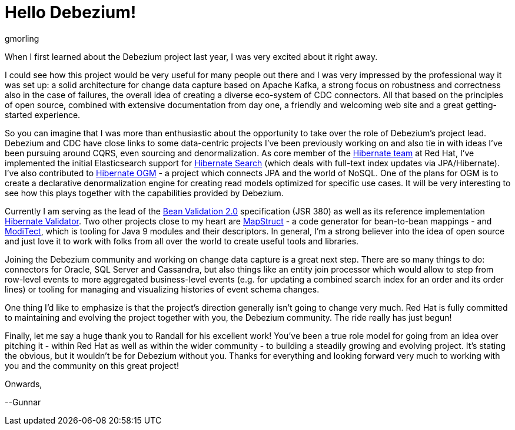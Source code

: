 = Hello Debezium!
gmorling
:awestruct-tags: [ community, news ]
:awestruct-layout: blog-post

When I first learned about the Debezium project last year, I was very excited about it right away.

I could see how this project would be very useful for many people out there and I was very impressed by the professional way it was set up:
a solid architecture for change data capture based on Apache Kafka, a strong focus on robustness and correctness also in the case of failures, the overall idea of creating a diverse eco-system of CDC connectors.
All that based on the principles of open source, combined with extensive documentation from day one, a friendly and welcoming web site and a great getting-started experience.

So you can imagine that I was more than enthusiastic about the opportunity to take over the role of Debezium's project lead.
Debezium and CDC have close links to some data-centric projects I've been previously working on and also tie in with ideas I've been pursuing around CQRS, even sourcing and denormalization.
As core member of the http://hibernate.org/[Hibernate team] at Red Hat, I've implemented the initial Elasticsearch support for http://hibernate.org/search/[Hibernate Search]
(which deals with full-text index updates via JPA/Hibernate).
I've also contributed to http://hibernate.org/ogm/[Hibernate OGM] - a project which connects JPA and the world of NoSQL.
One of the plans for OGM is to create a declarative denormalization engine for creating read models optimized for specific use cases.
It will be very interesting to see how this plays together with the capabilities provided by Debezium.

Currently I am serving as the lead of the http://beanvalidation.org/[Bean Validation 2.0] specification (JSR 380) as well as its reference implementation http://hibernate.org/validator/[Hibernate Validator].
Two other projects close to my heart are http://mapstruct.org/[MapStruct] - a code generator for bean-to-bean mappings - and https://github.com/moditect/moditect[ModiTect], which is tooling for Java 9 modules and their descriptors.
In general, I'm a strong believer into the idea of open source and just love it to work with folks from all over the world to create useful tools and libraries.

Joining the Debezium community and working on change data capture is a great next step.
There are so many things to do: connectors for Oracle, SQL Server and Cassandra,
but also things like an entity join processor which would allow to step from row-level events to more aggregated business-level events (e.g. for updating a combined search index for an order and its order lines) or tooling for managing and visualizing histories of event schema changes.

One thing I'd like to emphasize is that the project's direction generally isn't going to change very much.
Red Hat is fully committed to maintaining and evolving the project together with you, the Debezium community.
The ride really has just begun!

Finally, let me say a huge thank you to Randall for his excellent work!
You've been a true role model for going from an idea over pitching it - within Red Hat as well as within the wider community - to building a steadily growing and evolving project.
It's stating the obvious, but it wouldn't be for Debezium without you.
Thanks for everything and looking forward very much to working with you and the community on this great project!

Onwards,

--Gunnar
